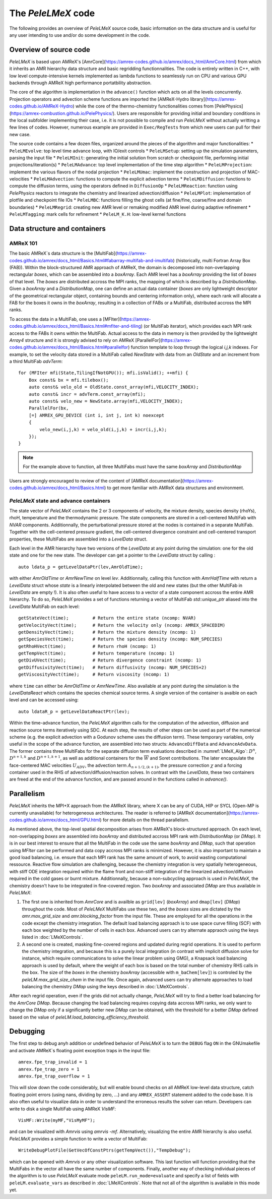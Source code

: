 .. highlight:: rst

.. _sec:code:

The `PeleLMeX` code
===================

The following provides an overview of *PeleLMeX* source code, basic information on the data structure and is 
useful for any user intending to use and/or do some development in the code.

Overview of source code
-----------------------

*PeleLMeX* is based upon AMReX's [AmrCore](https://amrex-codes.github.io/amrex/docs_html/AmrCore.html) from which it inherits
an AMR hierarchy data structure and basic regridding functionnalities. The code is entirely written in C++, with low level
compute-intensive kernels implemented as lambda functions to seamlessly run on CPU and various GPU backends through AMReX
high performance portatbility abstraction.

The core of the algorithm is implementation in the ``advance()`` function which acts on all the levels concurrently.
Projection operators and advection scheme functions are imported the [AMReX-Hydro library](https://amrex-codes.github.io/AMReX-Hydro) 
while the core of the thermo-chemistry functionalities comes from [PelePhysics](https://amrex-combustion.github.io/PelePhysics/).
Users are responsible for providing initial and boundary conditions in the local subfolder implementing their case, i.e. it is
not possible to compile and run *PeleLMeX* without actually writting a few lines of codes. However, numerous example are provided
in ``Exec/RegTests`` from which new users can pull for their new case.

The source code contains a few dozen files, organized around the pieces of the algorithm and major functionalities:
* ``PeleLMEvolve``: top level time advance loop, with IO/exit controls
* ``PeleLMSetup``: setting up the simulation parameters, parsing the input file
* ``PeleLMInit``: generating the initial solution from scratch or checkpoint file, performing initial projections/iteration(s)
* ``PeleLMAdvance``: top level implementation of the time step algorithm
* ``PeleLMProjection``: implement the various flavors of the nodal projection
* ``PeleLMUmac``: implement the construction and projection of MAC-velocities
* ``PeleLMAdvection``: functions to compute the explicit advection terms
* ``PeleLMDiffusion``: functions to compute the diffusion terms, using the operators defined in ``DiffusionOp``
* ``PeleLMReaction``: function using *PelePhysics* reactors to integrate the chemistry and linearized advection/diffusion
* ``PeleLMPlot``: implementation of plotfile and checkpoint file IOs
* ``PeleLMBC``: functions filling the ghost cells (at fine/fine, coarse/fine and domain boundaries)
* ``PeleLMRegrid``: creating new AMR level or remaking modified AMR level during adaptive refinement
* ``PeleLMTagging``: mark cells for refinement
* ``PeleLM_K.H``: low-level kernel functions

Data structure and containers
-----------------------------

AMReX 101
^^^^^^^^^

The basic AMReX`s data structure is the [MultiFab](https://amrex-codes.github.io/amrex/docs_html/Basics.html#fabarray-multifab-and-imultifab)
(historically, multi Fortran Array Box (FAB)).
Within the block-structured AMR approach of AMReX, the domain is decomposed into non-overlapping rectangular `boxes`,
which can be assembled into a `boxArray`. Each AMR level has a `boxArray` providing the list of `boxes` of that level.
The `boxes` are distributed accross the MPI ranks, the mapping of which is described by a `DistributionMap`. Given a 
`boxArray` and a `DistributionMap`, one can define an actual data container (`boxes` are only lightweight descriptor
of the geometrical rectangular object, containing bounds and centering information only), where each rank will
allocate a FAB for the boxes it owns in the `boxArray`, resulting in a collection of FABs or a MultiFab, distributed
accross the MPI ranks.

To access the data in a MultiFab, one uses a [MFIter](https://amrex-codes.github.io/amrex/docs_html/Basics.html#mfiter-and-tiling)
(or MultiFab iterator), which provides each MPI rank access to the FABs it owns within the MultiFab. Actual access to the data in
memory is then provided by the lightweight `Array4` structure and it is strongly advised to rely on AMReX 
[ParallelFor](https://amrex-codes.github.io/amrex/docs_html/Basics.html#parallelfor) function template to loop through the logical `i,j,k` indexes.
For example, to set the velocity data stored in a MultiFab called `NewState` with data from an `OldState` and an increment
from a third MultiFab `advTerm`: ::

    for (MFIter mfi(State,TilingIfNotGPU()); mfi.isValid(); ++mfi) {
        Box const& bx = mfi.tilebox();
        auto const& velo_old = OldState.const_array(mfi,VELOCITY_INDEX);
        auto const& incr = advTerm.const_array(mfi);
        auto const& velo_new = NewState.array(mfi,VELOCITY_INDEX);
        ParallelFor(bx,
        [=] AMREX_GPU_DEVICE (int i, int j, int k) noexcept
        {
            velo_new(i,j,k) = velo_old(i,j,k) + incr(i,j,k);
        });
    }

.. note::
   For the example above to function, all three MultiFabs must have the same `boxArray` and `DistributionMap`

Users are strongly encouraged to review of the content of [AMReX documentation](https://amrex-codes.github.io/amrex/docs_html/Basics.html)
to get more familiar with AMReX data structures and environment.

*PeleLMeX* state and advance containers
^^^^^^^^^^^^^^^^^^^^^^^^^^^^^^^^^^^^^^^

The state vector of *PeleLMeX* contains the 2 or 3 components of velocity, the mixture density, species density (rhoYs),
rhoH, temperature and the thermodynamic pressure. The state components are stored in a cell-centered MultiFab with
`NVAR` components. Additionnally, the perturbational pressure stored at the nodes is contained in a separate MultiFab.
Together with the cell-centered pressure gradient, the cell-centered divergence constraint and cell-centered 
transport properties, these MultiFabs are assembled into a `LevelData` struct.

Each level in the AMR hierarchy have two versions of the `LevelData` at any point during the simulation: one 
for the old state and one for the new state. The developer can get a pointer to the `LevelData` struct by
calling : ::

    auto ldata_p = getLevelDataPtr(lev,AmrOldTime);

with either `AmrOldTime` or `AmrNewTime` on level `lev`. Additionnally, calling this function with
`AmrHalfTime` with return a `LevelData` struct whose `state` is a linearly interpolated between the old and new
states (but the other MultiFab in `LevelData` are empty !).
It is also often useful to have access to a vector of a state component accross the entire AMR hierarchy. To do so, *PeleLMeX*
provides a set of functions returning a vector of MultiFab `std::unique_ptr` aliased into the `LevelData`
MultiFab on each level: ::

    getStateVect(time);         # Return the entire state (ncomp: NVAR)
    getVelocityVect(time);      # Return the velocity only (ncomp: AMREX_SPACEDIM)
    getDensityVect(time);       # Return the mixture density (ncomp: 1)
    getSpeciesVect(time);       # Return the species density (ncomp: NUM_SPECIES)
    getRhoHVect(time);          # Return rhoH (ncomp: 1)
    getTempVect(time);          # Return temperature (ncomp: 1)
    getDivUVect(time);          # Return divergence constraint (ncomp: 1)
    getDiffusivityVect(time);   # Return diffusivity (ncomp: NUM_SPECIES+2)
    getViscosityVect(time);     # Return viscosity (ncomp: 1)

where ``time`` can either be `AmrOldTime` or `AmrNewTime`.
Also available at any point during the simulation is the `LevelDataReact` which contains the species
chemical source terms. A single version of the container is avaible on each level and can be accessed
using: ::

    auto ldataR_p = getLevelDataReactPtr(lev);

Within the time-advance function, the *PeleLMeX* algorithm calls for the computation of the advection,
diffusion and reaction source terms iteratively using SDC. At each step, the results of other steps
can be used as part of the numerical scheme (e.g. the explicit advection with a Godunov scheme uses
the diffusion term). These temporary variables, only useful in the scope of the advance function, are
assembled into two structs: ``AdvanceDiffData`` and ``AdvanceAdvData``. The former contains three
MultiFabs for the separate diffusion term evaluations described in :numref:`LMeX_Algo`: :math:`D^n`,
:math:`D^{n+1,k}` and :math:`D^{n+1,k+1}`, as well as additional containers for the :math:`\overline{W}`
and Soret contributions. The later encapsulate the face-centered MAC velocities :math:`U_{ADV}`, the
advection term :math:`A_{n+1/2,(k+1)}`, the pressure correction :math:`\chi` and a forcing container
used in the RHS of advection/diffusion/reaction solves. In contrast with the `LevelData`, these two containers
are freed at the end of the advance function, and are passed around in the functions called in `advance()`.

Parallelism
-----------

*PeleLMeX* inherits the MPI+X approach from the AMReX library, where X can be any of CUDA, HIP or SYCL
(Open-MP is currently unavailable) for heterogeneous architectures. The reader is referred to 
[AMReX documentation](https://amrex-codes.github.io/amrex/docs_html/GPU.html) for more details on
the thread parallelism.

As mentioned above, the top-level spatial decomposition arises from AMReX's block-structured approach. On each level, non-overlapping 
`boxes` are assembled into `boxArray` and distributed accross MPI rank with `DistributionMap` (or `DMap`).
It is in our best interest to ensure that all the MultiFab in the code use the same `boxArray` and `DMap`,
such that operation using `MFIter` can be performed and data copy accross MPI ranks is minimized.
However, it is also important to maintain a good load balancing, i.e. ensure that each MPI rank has the same amount
of work, to avoid wasting computational ressource. Reactive flow simulation are challenging, because the chemistry
integration is very spatially heterogeneous, with stiff ODE integration required within the flame front and non-stiff
integration of the linearized advection/diffusion required in the cold gases or burnt mixture. Additionnally, because
a non-subcycling approach is used in *PeleLMeX*, the chemistry doesn't have to be integrated in fine-covered region.
Two `boxArray` and associated `DMap` are thus available in *PeleLMeX*: 

1. The first one is inherited from `AmrCore` and is availble as ``grid[lev]`` (`boxArray`) and ``dmap[lev]`` (`DMap`) throughout the code. Most 
   of *PeleLMeX* MultiFabs use these two, and the `boxes` sizes are dictated by the `amr.max_grid_size` and `amr.blocking_factor` from the input 
   file. These are employed for all the operations in the code except the chemistry integration. The default load balancing approach is to use
   space curve filling (SCF) with each box weighted by the number of cells in each box. Advanced users can try alternate appraoch using the
   keys listed in :doc:`LMeXControls`.
2. A second one is created, masking fine-covered regions and updated during regrid operations. It is used to perform the chemistry integration,
   and because this is a purely local integration (in contrast with implicit diffusion solve for instance, which require communications
   to solve the linear problem using GMG), a Knapsack load balancing approach is used by default, where the weight of each box is based
   on the total number of chemistry RHS calls in the box. The size of the `boxes` in the chemistry `boxArray` (accessible with ``m_baChem[lev]``)
   is controled by the `peleLM.max_grid_size_chem` in the input file. Once again, advanced users can try alternate approaches to load
   balancing the chemistry `DMap` using the keys described in :doc:`LMeXControls`.

After each regrid operation, even if the grids did not actually change, *PeleLMeX* will try to find a better load balancing for the
`AmrCore` `DMap`. Because changing the load balancing requires copying data accross MPI ranks, we only want to change the `DMap`
only if a significantly better new `DMap` can be obtained, with the threshold for a better `DMap` defined based on the value of
`peleLM.load_balancing_efficiency_threshold`.

Debugging
---------

The first step to debug anyh addition or undefined behavior of *PeleLMeX* is to turn the ``DEBUG`` flag ``ON`` in the
GNUmakefile and activate AMReX`s floating point exception traps in the input file: ::

    amrex.fpe_trap_invalid = 1
    amrex.fpe_trap_zero = 1
    amrex.fpe_trap_overflow = 1 

This will slow down the code considerably, but will enable bound checks on all AMReX low-level data structure,
catch floating point errors (using nans, dividing by zero, ...) and any ``AMREX_ASSERT`` statement added to the 
code base. It is also often useful to visualize data in order to understand the erroneous results the solver can
return. Developers can write to disk a single MultiFab using AMReX `VisMF`: ::

    VisMF::Write(myMF,"VisMyMF");

and can be visualized with `Amrvis` using `amrvis -mf`. Alternatively, visualizing the entire AMR hierarchy is also
useful. *PeleLMeX* provides a simple function to write a vector of MultiFab: ::

    WriteDebugPlotFile(GetVecOfConstPtrs(getTempVect()),"TempDebug");

which can be opened with `Amrvis` or any other visualization software. This last function will function providing that
the MultiFabs in the vector all have the same number of components.
Finally, another way of checking individual pieces of the algorithm is to use *PeleLMeX* evaluate mode ``peleLM.run_mode=evaluate``
and specify a list of fields with ``peleLM.evaluate_vars`` as described in :doc:`LMeXControls`. Note that not all of the
algorithm is available in this mode yet.
